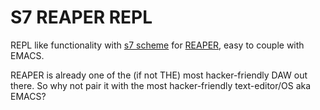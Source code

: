 * S7 REAPER REPL
  REPL like functionality with [[https://ccrma.stanford.edu/software/snd/snd/s7.html][s7 scheme]] for [[https://www.reaper.fm/][REAPER]], easy to couple
  with EMACS.

  REAPER is already one of the (if not THE) most hacker-friendly DAW
  out there. So why not pair it with the most hacker-friendly
  text-editor/OS aka EMACS?
